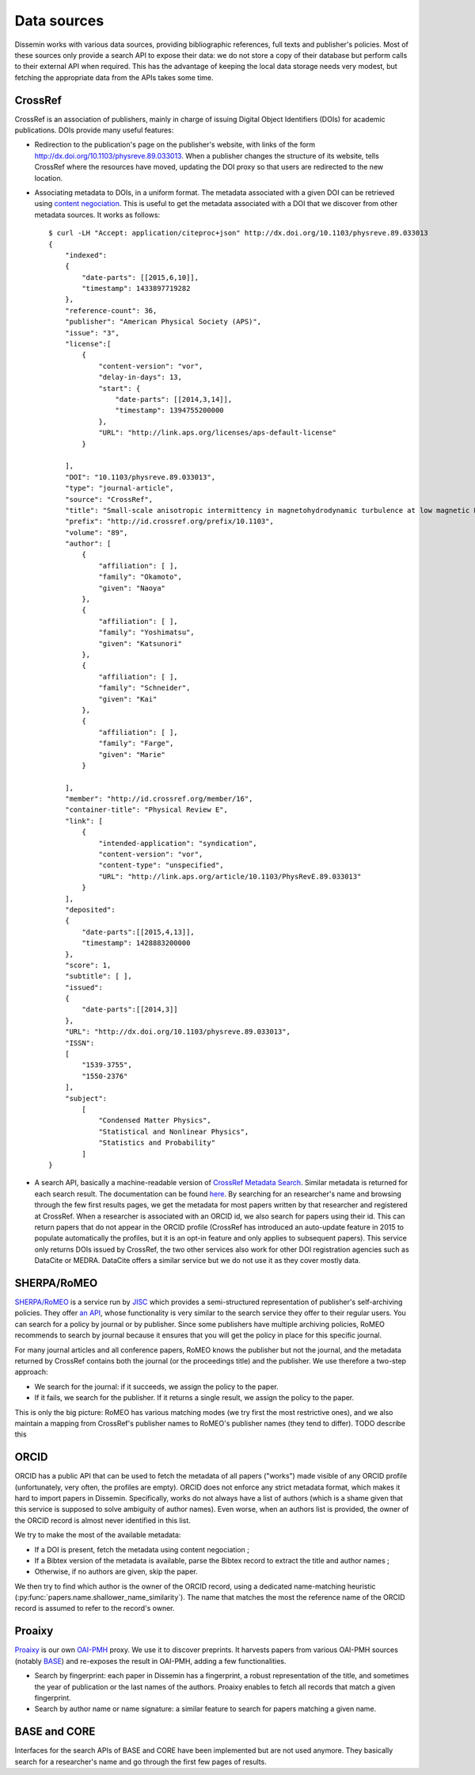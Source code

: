 .. _page-datasources:

Data sources
============

Dissemin works with various data sources, providing bibliographic
references, full texts and publisher's policies. Most of these sources
only provide a search API to expose their data: we do not store a copy
of their database but perform calls to their external API when required.
This has the advantage of keeping the local data storage needs very modest,
but fetching the appropriate data from the APIs takes some time.

.. image:: architecture.svg

CrossRef
--------

CrossRef is an association of publishers, mainly in charge of issuing Digital
Object Identifiers (DOIs) for academic publications. DOIs provide many useful
features:

* Redirection to the publication's page on the publisher's website, with links
  of the form `http://dx.doi.org/10.1103/physreve.89.033013 <http://dx.doi.org/10.1103/physreve.89.033013>`_.
  When a publisher changes the structure of its website, tells CrossRef where
  the resources have moved, updating the DOI proxy so that users are redirected
  to the new location.
* Associating metadata to DOIs, in a uniform format. The metadata associated with
  a given DOI can be retrieved using `content negociation <https://en.wikipedia.org/wiki/Content_negotiation>`_. This is useful to get the metadata associated with a DOI that we discover
  from other metadata sources. It works as follows::

    $ curl -LH "Accept: application/citeproc+json" http://dx.doi.org/10.1103/physreve.89.033013 
    {
        "indexed":
        {
            "date-parts": [[2015,6,10]],
            "timestamp": 1433897719282
        },
        "reference-count": 36,
        "publisher": "American Physical Society (APS)",
        "issue": "3",
        "license":[
            {
                "content-version": "vor",
                "delay-in-days": 13,
                "start": {
                    "date-parts": [[2014,3,14]],
                    "timestamp": 1394755200000
                },
                "URL": "http://link.aps.org/licenses/aps-default-license"
            }

        ],
        "DOI": "10.1103/physreve.89.033013",
        "type": "journal-article",
        "source": "CrossRef",
        "title": "Small-scale anisotropic intermittency in magnetohydrodynamic turbulence at low magnetic Reynolds numbers",
        "prefix": "http://id.crossref.org/prefix/10.1103",
        "volume": "89",
        "author": [
            {
                "affiliation": [ ],
                "family": "Okamoto",
                "given": "Naoya"
            },
            {
                "affiliation": [ ],
                "family": "Yoshimatsu",
                "given": "Katsunori"
            },
            {
                "affiliation": [ ],
                "family": "Schneider",
                "given": "Kai"
            },
            {
                "affiliation": [ ],
                "family": "Farge",
                "given": "Marie"
            }

        ],
        "member": "http://id.crossref.org/member/16",
        "container-title": "Physical Review E",
        "link": [
            {
                "intended-application": "syndication",
                "content-version": "vor",
                "content-type": "unspecified",
                "URL": "http://link.aps.org/article/10.1103/PhysRevE.89.033013"
            }
        ],
        "deposited": 
        {
            "date-parts":[[2015,4,13]],
            "timestamp": 1428883200000
        },
        "score": 1,
        "subtitle": [ ],
        "issued": 
        {
            "date-parts":[[2014,3]]
        },
        "URL": "http://dx.doi.org/10.1103/physreve.89.033013",
        "ISSN": 
        [
            "1539-3755",
            "1550-2376"
        ],
        "subject": 
            [
                "Condensed Matter Physics",
                "Statistical and Nonlinear Physics",
                "Statistics and Probability"
            ]
    }

* A search API, basically a machine-readable version of `CrossRef Metadata Search <http://search.crossref.org>`_. Similar metadata is returned for each search result. The documentation can be found `here <https://github.com/CrossRef/rest-api-doc/blob/master/rest_api.md>`_. By searching for an researcher's name and browsing through the few first results pages, we get the metadata for most papers written by that researcher and registered at CrossRef.
  When a researcher is associated with an ORCID id, we also search for papers using their id. This can return papers that do not appear in the ORCID profile (CrossRef has introduced an auto-update feature in 2015
  to populate automatically the profiles, but it is an opt-in feature and only applies to subsequent papers).
  This service only returns DOIs issued by CrossRef, the two other services also work for other DOI
  registration agencies such as DataCite or MEDRA. DataCite offers a similar service but we do not use it as they cover mostly data.



SHERPA/RoMEO
------------

`SHERPA/RoMEO <http://www.sherpa.ac.uk/romeo/>`_ is a service run by `JISC <https://www.jisc.ac.uk/>`_ which provides a semi-structured representation of publisher's self-archiving policies.
They offer `an API <http://www.sherpa.ac.uk/romeo/apimanual.php?la=en&fIDnum=|&mode=simple>`_, whose functionality is very similar to the search service they offer to their regular users.
You can search for a policy by journal or by publisher. Since some publishers have multiple archiving policies, RoMEO recommends to search by journal because it ensures that you will
get the policy in place for this specific journal.

For many journal articles and all conference papers, RoMEO knows the publisher but not the journal, and the metadata returned by CrossRef contains both the journal (or the proceedings title) and the publisher.
We use therefore a two-step approach:

* We search for the journal: if it succeeds, we assign the policy to the paper.
* If it fails, we search for the publisher. If it returns a single result, we assign the policy to the paper.

This is only the big picture: RoMEO has various matching modes (we try first the most restrictive ones), and we also maintain a mapping from CrossRef's publisher names to RoMEO's publisher names (they tend to differ).
TODO describe this

ORCID
-----

ORCID has a public API that can be used to fetch the metadata of all papers ("works") made visible of any ORCID profile (unfortunately, very often, the profiles are empty).
ORCID does not enforce any strict metadata format, which makes it hard to import papers in Dissemin. Specifically, works do not always have a list of authors (which is
a shame given that this service is supposed to solve ambiguity of author names). Even worse, when an authors list is provided, the owner of the ORCID record is almost
never identified in this list.

We try to make the most of the available metadata:

* If a DOI is present, fetch the metadata using content negociation ;
* If a Bibtex version of the metadata is available, parse the Bibtex record to extract the title and author names ;
* Otherwise, if no authors are given, skip the paper.

We then try to find which author is the owner of the ORCID record, using a dedicated name-matching heuristic (:py:func:`papers.name.shallower_name_similarity`).
The name that matches the most the reference name of the ORCID record is assumed to refer to the record's owner.

Proaixy
-------

`Proaixy <https://github.com/wetneb/proaixy>`_ is our own `OAI-PMH <http://www.openarchives.org/OAI/openarchivesprotocol.html>`_ proxy. We use it to discover preprints.
It harvests papers from various OAI-PMH sources (notably `BASE <http://www.base-search.net>`_) and re-exposes the result in OAI-PMH, adding a few functionalities.

* Search by fingerprint: each paper in Dissemin has a fingerprint, a robust representation of the title, and sometimes the year of publication or the last names of the
  authors. Proaixy enables to fetch all records that match a given fingerprint.
* Search by author name or name signature: a similar feature to search for papers matching a given name.

BASE and CORE
-------------

Interfaces for the search APIs of BASE and CORE have been implemented but are not used anymore. They basically search for a researcher's name and go through the first few
pages of results.

